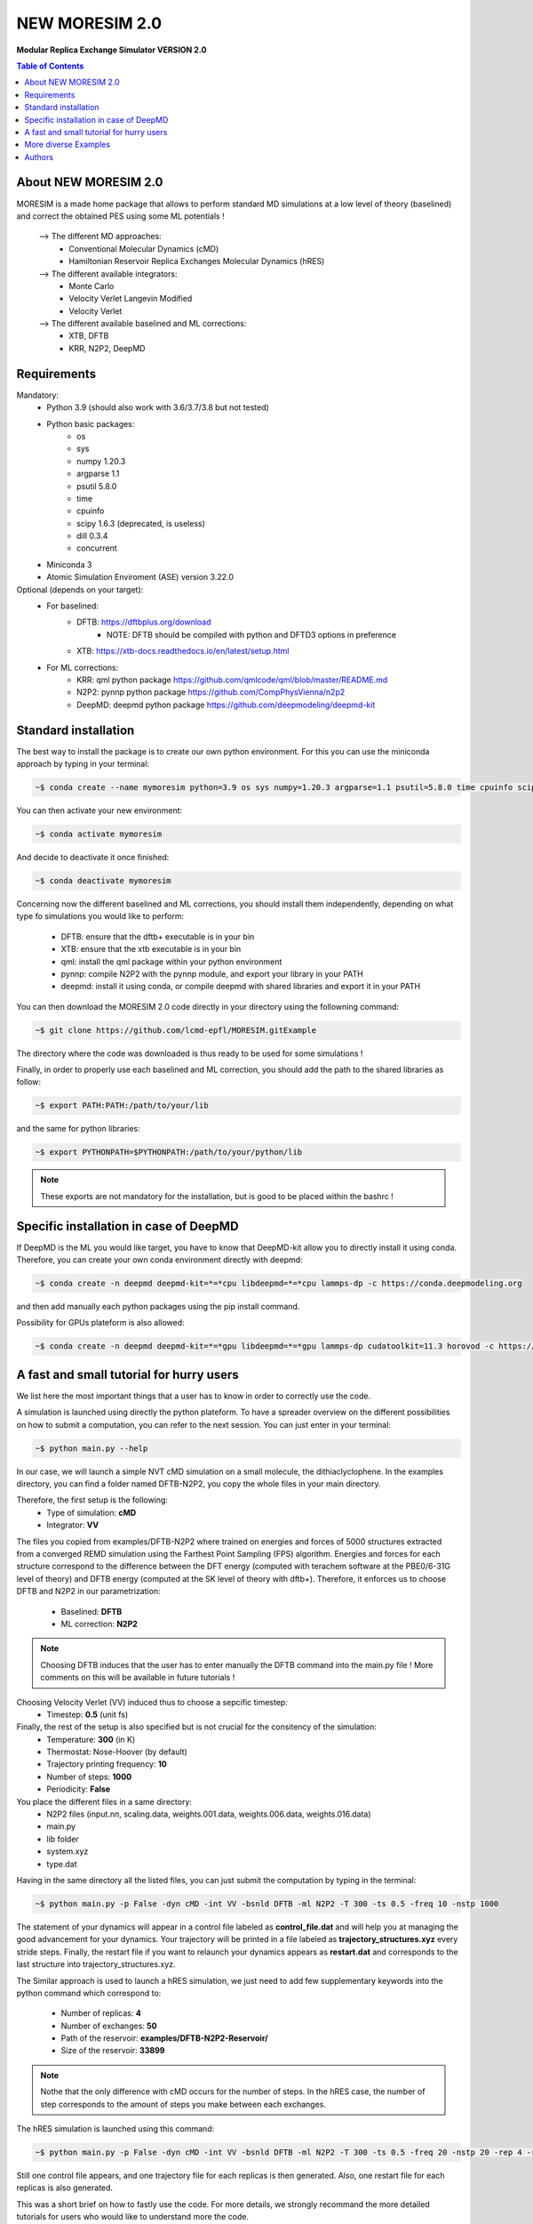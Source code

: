 NEW MORESIM 2.0
===============
**Modular Replica Exchange Simulator
VERSION 2.0**

.. contents:: Table of Contents
	:depth: 1
	:local:
	:backlinks: none
	
About NEW MORESIM 2.0
---------------------
MORESIM is a made home package that allows to perform standard MD simulations
at a low level of theory (baselined) and correct the obtained PES using some 
ML potentials !
	--> The different MD approaches:
		* Conventional Molecular Dynamics (cMD)
		* Hamiltonian Reservoir Replica Exchanges Molecular Dynamics (hRES)
	--> The different available integrators:
		* Monte Carlo
		* Velocity Verlet Langevin Modified
		* Velocity Verlet
	--> The different available baselined and ML corrections:
		* XTB, DFTB
		* KRR, N2P2, DeepMD

Requirements
------------
Mandatory:
	* Python 3.9 (should also work with 3.6/3.7/3.8 but not tested)
	* Python basic packages:
		- os
		- sys
		- numpy 1.20.3
		- argparse 1.1
		- psutil 5.8.0
		- time 
		- cpuinfo
		- scipy 1.6.3 (deprecated, is useless)
		- dill 0.3.4
		- concurrent
	* Miniconda 3
	* Atomic Simulation Enviroment (ASE) version 3.22.0

Optional (depends on your target):
	* For baselined:
		* DFTB: https://dftbplus.org/download			
			- NOTE: DFTB should be compiled with python and DFTD3 options in preference
		* XTB: https://xtb-docs.readthedocs.io/en/latest/setup.html
	* For ML corrections:
		* KRR: qml python package https://github.com/qmlcode/qml/blob/master/README.md
		* N2P2: pynnp python package https://github.com/CompPhysVienna/n2p2
		* DeepMD: deepmd python package https://github.com/deepmodeling/deepmd-kit
		
Standard installation 
---------------------
The best way to install the package is to create our own python environment. 
For this you can use the miniconda approach by typing in your terminal:

.. code:: bash

	~$ conda create --name mymoresim python=3.9 os sys numpy=1.20.3 argparse=1.1 psutil=5.8.0 time cpuinfo scipy=1.6.3 dill=0.3.4 concurrent ase=3.22.0

You can then activate your 
new environment:

.. code:: bash

	~$ conda activate mymoresim

And decide to deactivate it 
once finished:

.. code:: bash

	~$ conda deactivate mymoresim
	
Concerning now the different baselined and ML corrections, you should install them independently, depending on
what type fo simulations you would like to perform:
	* DFTB: ensure that the dftb+ executable is in your bin
	* XTB: ensure that the xtb executable is in your bin
	* qml: install the qml package within your python environment
	* pynnp: compile N2P2 with the pynnp module, and export your library in your PATH
	* deepmd: install it using conda, or compile deepmd with shared libraries and export it in your PATH

You can then download the MORESIM 2.0 code directly in your directory
using the followning command:

.. code:: bash

	~$ git clone https://github.com/lcmd-epfl/MORESIM.gitExample 

The directory where the code was downloaded is thus ready to be used 
for some simulations !

Finally, in order to properly use each baselined and ML correction, you should add
the path to the shared libraries as follow:

.. code:: bash

	~$ export PATH:PATH:/path/to/your/lib

and the same for python libraries:

.. code:: bash

	~$ export PYTHONPATH=$PYTHONPATH:/path/to/your/python/lib

.. note::

	These exports are not mandatory for the installation, but is good to be placed within the bashrc !

Specific installation in case of DeepMD
---------------------------------------
If DeepMD is the ML you would like target, you have to know that DeepMD-kit
allow you to directly install it using conda. Therefore, you can create your
own conda environment directly with deepmd:

.. code:: bash

	~$ conda create -n deepmd deepmd-kit=*=*cpu libdeepmd=*=*cpu lammps-dp -c https://conda.deepmodeling.org
	
and then add manually each python packages using the pip install command.

Possibility for GPUs plateform is also allowed:

.. code:: bash

	~$ conda create -n deepmd deepmd-kit=*=*gpu libdeepmd=*=*gpu lammps-dp cudatoolkit=11.3 horovod -c https://conda.deepmodeling.org

A fast and small tutorial for hurry users
-----------------------------------------

.. image:: images/dithiacyclophane.jpeg 
	:width: 350
	:alt: Dithiacyclophane representation

We list here the most important things that a user has to know
in order to correctly use the code.

A simulation is launched using directly the python plateform.
To have a spreader overview on the different possibilities on how to submit a computation, 
you can refer to the next session. You can just enter in your terminal:

.. code:: bash

	~$ python main.py --help

In our case, we will launch a simple NVT cMD simulation on a small molecule, 
the dithiaclyclophene. In the examples directory, you can find a folder named
DFTB-N2P2, you copy the whole files in your main directory. 

Therefore, the first setup is the following:
	- Type of simulation: **cMD**
	- Integrator: **VV**

The files you copied from examples/DFTB-N2P2 where trained on energies and forces of 5000 structures extracted from a converged REMD simulation using the Farthest Point Sampling (FPS) algorithm. Energies and forces for each structure correspond to the difference between the DFT energy (computed with terachem software at the PBE0/6-31G level of theory) and DFTB energy (computed at the SK level of theory with dftb+). 
Therefore, it enforces us to choose DFTB and N2P2 in our parametrization:
	- Baselined: **DFTB**
	- ML correction: **N2P2**

.. note::

	Choosing DFTB induces that the user has to enter manually the DFTB command into the main.py file ! 
	More comments on this will be available in future tutorials !

Choosing Velocity Verlet (VV) induced thus to choose a sepcific timestep:
	- Timestep: **0.5** (unit fs)
	
Finally, the rest of the setup is also specified but is not crucial for the consitency of the simulation:
	- Temperature: **300** (in K)
	- Thermostat: Nose-Hoover (by default)
	- Trajectory printing frequency: **10**
	- Number of steps: **1000**
	- Periodicity: **False**

You place the different files in a same directory:
	- N2P2 files (input.nn, scaling.data, weights.001.data, weights.006.data, weights.016.data)
	- main.py
	- lib folder
	- system.xyz
	- type.dat
Having in the same directory all the listed files, you can just submit the computation by typing in the terminal:

.. code:: bash

	~$ python main.py -p False -dyn cMD -int VV -bsnld DFTB -ml N2P2 -T 300 -ts 0.5 -freq 10 -nstp 1000 
	
The statement of your dynamics will appear in a control file labeled as **control_file.dat** and will help you
at managing the good advancement for your dynamics. Your trajectory will be printed in a file labeled as **trajectory_structures.xyz**
every stride steps. Finally, the restart file if you want to relaunch your dynamics appears as **restart.dat** and corresponds
to the last structure into trajectory_structures.xyz.

The Similar approach is used to launch a hRES simulation, we just need to add few supplementary keywords into the python
command which correspond to:
	- Number of replicas: **4**
	- Number of exchanges: **50**
	- Path of the reservoir: **examples/DFTB-N2P2-Reservoir/**
	- Size of the reservoir: **33899**
	
.. note::	
	
	Nothe that the only difference with cMD occurs for the number of steps. In the hRES case, the number of step corresponds to the amount of steps you make between each exchanges.
	
The hRES simulation is launched using this command:

.. code:: bash

	~$ python main.py -p False -dyn cMD -int VV -bsnld DFTB -ml N2P2 -T 300 -ts 0.5 -freq 20 -nstp 20 -rep 4 -rsv examples/DFTB-N2P2-Reservoir/ -szrsv 33899 -exc 50
	
Still one control file appears, and one trajectory file for each replicas is then generated. Also, one restart file for each replicas is also generated. 

This was a short brief on how to fastly use the code. For more details, we strongly recommand the more detailed tutorials
for users who would like to understand more the code.
	
More diverse Examples
---------------------
Future good tutorials are in current statement !

Besides to the short tutorial we list here some examples of possible other commands. 
Note that it is not the whole possible commands but just use here to show how a computation is basically launched.

**cMD simulations**

- DFTB/DeepMD // Monte Carlo: 

.. code:: bash

	~$ python main.py -p True -dyn cMD -int MC -rep 1 -nstp 2000 -T 300 -freq 1

- DFTB/DeepMD // Restart // Monte Carlo: 
		
.. code:: bash

	~$ python main.py -p True -dyn cMD -int MC -rep 1 -nstp 2000 -T 300 -freq 1 -rst True

- DFTB/KRR // Monte Carlo: 

.. code:: bash

	~$ python main.py -p True -dyn cMD -int MC -ml LKR -rep 1 -nstp 5 -T 300 -freq 1

- DFTB/DeepMD // Velocity Verlet Langevin Modified: 

.. code:: bash

	~$ python main.py -p True -dyn cMD -int VVL -rep 1 -T 300 -freq 1 -nstp 100 -lgv 0.01

- DFTB/DeepMD // Velocity Verlet:

.. code:: bash

	~$ python main.py -p True -dyn cMD -int VV -rep 1 -ts 1 -T 300 -freq 100 -nstp 100 -rseed 1897

- DFTB/N2P2 // Velocity Verlet:

.. code:: bash

	~$ python main.py -p True -dyn cMD -int VV -ml N2P2 -rep 1 -T 300 -freq 1 -nstp 100 

- XTB/N2P2 // Velocity Verlet: 

.. code:: bash

	~$ python main.py -p True -dyn cMD -int VV -bsnld XTB -rep 1 -T 300 -freq 1 -nstp 1000

**hRES simulations**

- DFTB/DeepMD // Monte Carlo:

.. code:: bash

	~$ python main.py -p True -dyn hRES -int MC -T 300 -freq 1 -rep 4 -rsv /home/celerse/ASE-lammps/pool_dithiacyclophene/new_reservoir/ -exc 20

- DFTB/DeepMD // Restart // Monte Carlo:

.. code:: bash

	~$ python main.py -p True -dyn hRES -int MC -T 300 -freq 1 -rep 4 -rsv /home/celerse/ASE-lammps/pool_dithiacyclophene/new_reservoir/ -exc 20 -rst True

- XTB/N2P2 // Monte Carlo:

.. code:: bash

	~$ python main.py -p True -dyn hRES -int MC -bslnd XTB -ml N2P2 -T 300 -freq 3 -nstp 3 -rep 4 -rsv /home/celerse/ASE-lammps/pool_dithiacyclophene/new_reservoir/ -exc 50

- XTB/N2P2 // Velocity Verlet:	

.. code:: bash

	~$ python main.py -p True -dyn hRES -int VV -bslnd XTB -ml N2P2 -T 300 -freq 20 -nstp 20 -rep 4 -rsv /home/celerse/ASE-lammps/pool_dithiacyclophene/new_reservoir/ -exc 50

Authors
-------
	* Raimon Fabregat: raimon.fabregat@epfl.ch
	* Frederic Celerse: frederic.celerse@epfl.ch
	* Alberto Fabrizio: alberto.fabrizio@epfl.ch
	* Veronika Juraskova: veronika.juraskova@epfl.ch
	* Benjamin Meyer: benjamin.meyer@epfl.ch
	* Theo Jaffrelot Inizant: theo.jaffrelot-inizant@sorbonne-universite.fr
	* Daniel Hollas: daniel.hollas@epfl.ch
	* Clemence Corminboeuf: clemence.corminboeuf@epfl.ch
	
